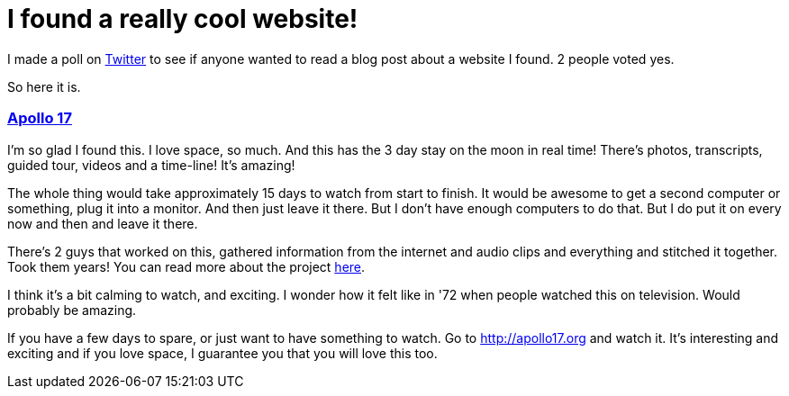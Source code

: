 = I found a really cool website!

I made a poll on https://twitter.com/zelafary[Twitter] to see if anyone wanted to read a blog post about a website I found. 2 people voted yes.

So here it is.

=== http://apollo17.org[Apollo 17]

I'm so glad I found this. I love space, so much. And this has the 3 day stay on the moon in real time! There's photos, transcripts, guided tour, videos and a time-line! It's amazing!

The whole thing would take approximately 15 days to watch from start to finish. It would be awesome to get a second computer or something, plug it into a monitor. And then just leave it there. But I don't have enough computers to do that. But I do put it on every now and then and leave it there.

There's 2 guys that worked on this, gathered information from the internet and audio clips and everything and stitched it together. Took them years! You can read more about the project http://benfeist.com/project-apollo-17/[here].

I think it's a bit calming to watch, and exciting. I wonder how it felt like in '72 when people watched this on television. Would probably be amazing.

If you have a few days to spare, or just want to have something to watch. Go to http://apollo17.org and watch it. It's interesting and exciting and if you love space, I guarantee you that you will love this too.